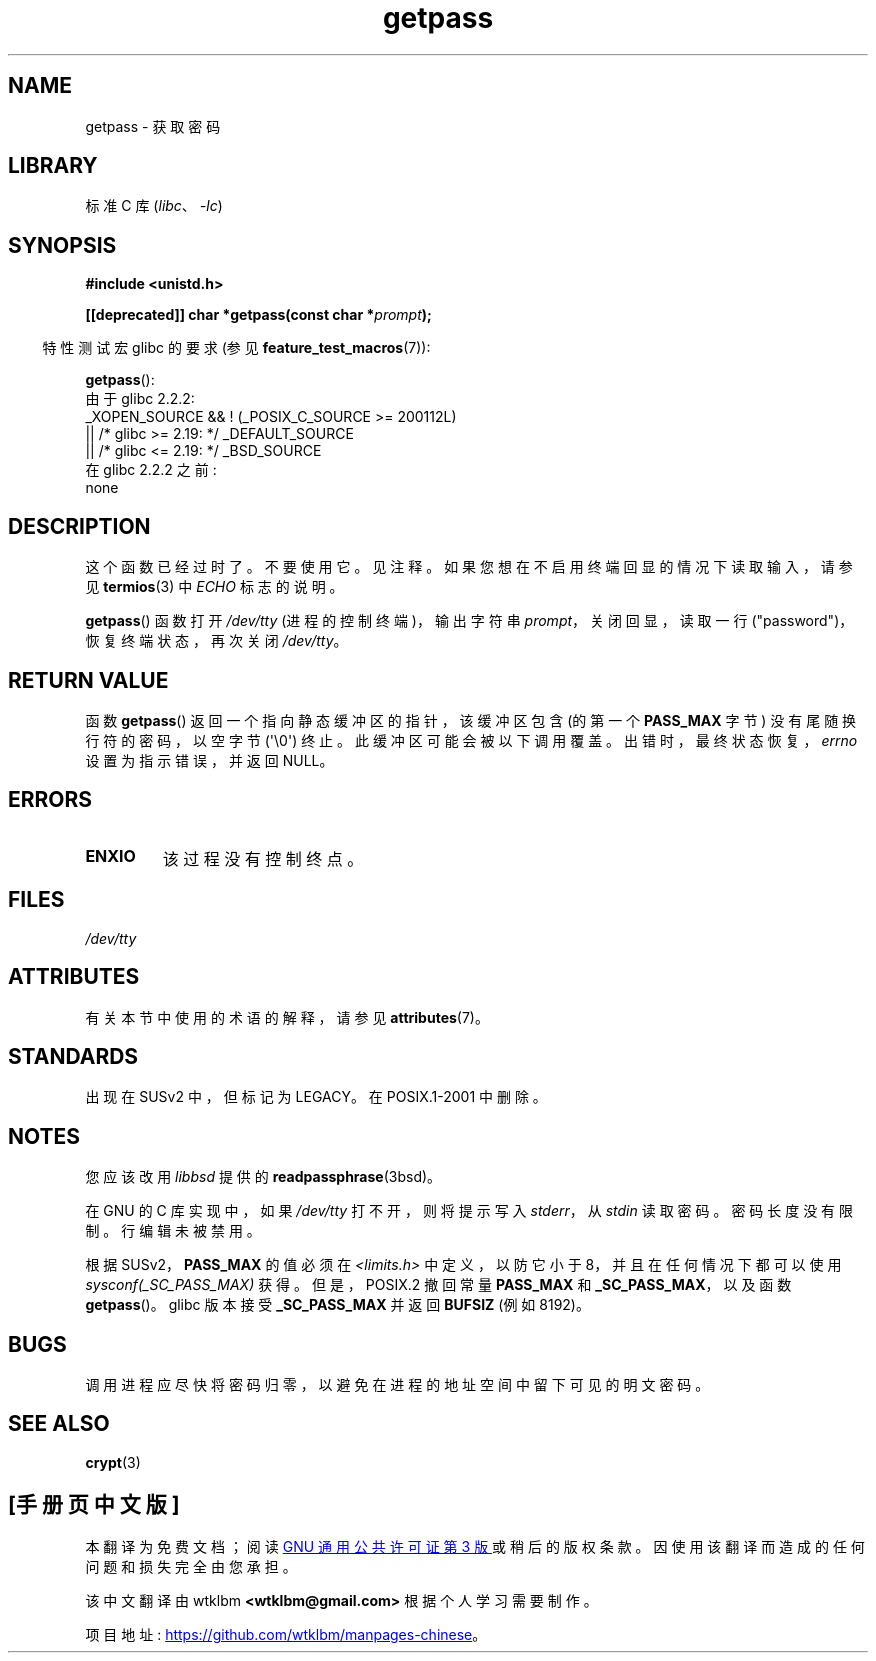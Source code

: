.\" -*- coding: UTF-8 -*-
'\" t
.\" Copyright (c) 2000 Andries Brouwer (aeb@cwi.nl)
.\"
.\" SPDX-License-Identifier: GPL-2.0-or-later
.\"
.\"*******************************************************************
.\"
.\" This file was generated with po4a. Translate the source file.
.\"
.\"*******************************************************************
.TH getpass 3 2023\-02\-05 "Linux man\-pages 6.03" 
.SH NAME
getpass \- 获取密码
.SH LIBRARY
标准 C 库 (\fIlibc\fP、\fI\-lc\fP)
.SH SYNOPSIS
.nf
\fB#include <unistd.h>\fP
.PP
\fB[[deprecated]] char *getpass(const char *\fP\fIprompt\fP\fB);\fP
.fi
.PP
.RS -4
特性测试宏 glibc 的要求 (参见 \fBfeature_test_macros\fP(7)):
.RE
.PP
\fBgetpass\fP():
.nf
    由于 glibc 2.2.2:
        _XOPEN_SOURCE && ! (_POSIX_C_SOURCE >= 200112L)
            || /* glibc >= 2.19: */ _DEFAULT_SOURCE
            || /* glibc <= 2.19: */ _BSD_SOURCE
    在 glibc 2.2.2 之前:
        none
.fi
.SH DESCRIPTION
这个函数已经过时了。 不要使用它。 见注释。 如果您想在不启用终端回显的情况下读取输入，请参见 \fBtermios\fP(3) 中 \fIECHO\fP
标志的说明。
.PP
\fBgetpass\fP() 函数打开 \fI/dev/tty\fP (进程的控制终端)，输出字符串 \fIprompt\fP，关闭回显，读取一行
("password")，恢复终端状态，再次关闭 \fI/dev/tty\fP。
.SH "RETURN VALUE"
函数 \fBgetpass\fP() 返回一个指向静态缓冲区的指针，该缓冲区包含 (的第一个 \fBPASS_MAX\fP 字节) 没有尾随换行符的密码，以空字节
(\[aq]\e0\[aq]) 终止。 此缓冲区可能会被以下调用覆盖。 出错时，最终状态恢复，\fIerrno\fP 设置为指示错误，并返回 NULL。
.SH ERRORS
.TP 
\fBENXIO\fP
该过程没有控制终点。
.SH FILES
.\" .SH HISTORY
.\" A
.\" .BR getpass ()
.\" function appeared in Version 7 AT&T UNIX.
\fI/dev/tty\fP
.SH ATTRIBUTES
有关本节中使用的术语的解释，请参见 \fBattributes\fP(7)。
.ad l
.nh
.TS
allbox;
lbx lb lb
l l l.
Interface	Attribute	Value
T{
\fBgetpass\fP()
T}	Thread safety	MT\-Unsafe term
.TE
.hy
.ad
.sp 1
.SH STANDARDS
出现在 SUSv2 中，但标记为 LEGACY。 在 POSIX.1\-2001 中删除。
.SH NOTES
.\" For libc4 and libc5, the prompt is not written to
.\" .I /dev/tty
.\" but to
.\" .IR stderr .
.\" Moreover, if
.\" .I /dev/tty
.\" cannot be opened, the password is read from
.\" .IR stdin .
.\" The static buffer has length 128 so that only the first 127
.\" bytes of the password are returned.
.\" While reading the password, signal generation
.\" .RB ( SIGINT ,
.\" .BR SIGQUIT ,
.\" .BR SIGSTOP ,
.\" .BR SIGTSTP )
.\" is disabled and the corresponding characters
.\" (usually control-C, control-\e, control-Z and control-Y)
.\" are transmitted as part of the password.
.\" Since libc 5.4.19 also line editing is disabled, so that also
.\" backspace and the like will be seen as part of the password.
您应该改用 \fIlibbsd\fP 提供的 \fBreadpassphrase\fP(3bsd)。
.PP
在 GNU 的 C 库实现中，如果 \fI/dev/tty\fP 打不开，则将提示写入 \fIstderr\fP，从 \fIstdin\fP 读取密码。
密码长度没有限制。 行编辑未被禁用。
.PP
.\" Libc4 and libc5 have never supported
.\" .B PASS_MAX
.\" or
.\" .BR _SC_PASS_MAX .
根据 SUSv2，\fBPASS_MAX\fP 的值必须在 \fI<limits.h>\fP 中定义，以防它小于 8，并且在任何情况下都可以使用
\fIsysconf(_SC_PASS_MAX)\fP 获得。 但是，POSIX.2 撤回常量 \fBPASS_MAX\fP 和
\fB_SC_PASS_MAX\fP，以及函数 \fBgetpass\fP()。 glibc 版本接受 \fB_SC_PASS_MAX\fP 并返回 \fBBUFSIZ\fP
(例如 8192)。
.SH BUGS
调用进程应尽快将密码归零，以避免在进程的地址空间中留下可见的明文密码。
.SH "SEE ALSO"
\fBcrypt\fP(3)
.PP
.SH [手册页中文版]
.PP
本翻译为免费文档；阅读
.UR https://www.gnu.org/licenses/gpl-3.0.html
GNU 通用公共许可证第 3 版
.UE
或稍后的版权条款。因使用该翻译而造成的任何问题和损失完全由您承担。
.PP
该中文翻译由 wtklbm
.B <wtklbm@gmail.com>
根据个人学习需要制作。
.PP
项目地址:
.UR \fBhttps://github.com/wtklbm/manpages-chinese\fR
.ME 。
